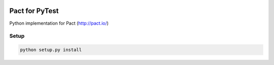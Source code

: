 .. image:: https://travis-ci.org/Kalimaha/pytest-pact.svg?branch=master
    :target: https://travis-ci.org/Kalimaha/pytest-pact
.. image:: https://coveralls.io/repos/github/Kalimaha/pact-test/badge.svg?branch=development
    :target: https://coveralls.io/github/Kalimaha/pact-test?branch=development
.. image:: https://img.shields.io/badge/python-3.5-blue.svg
    :target: https://travis-ci.org/Kalimaha/pytest-pact
.. image:: https://img.shields.io/badge/python-3.6-blue.svg
    :target: https://travis-ci.org/Kalimaha/pytest-pact

Pact for PyTest
===============
Python implementation for Pact (http://pact.io/)

Setup
-----

.. code:: bash

  python setup.py install
